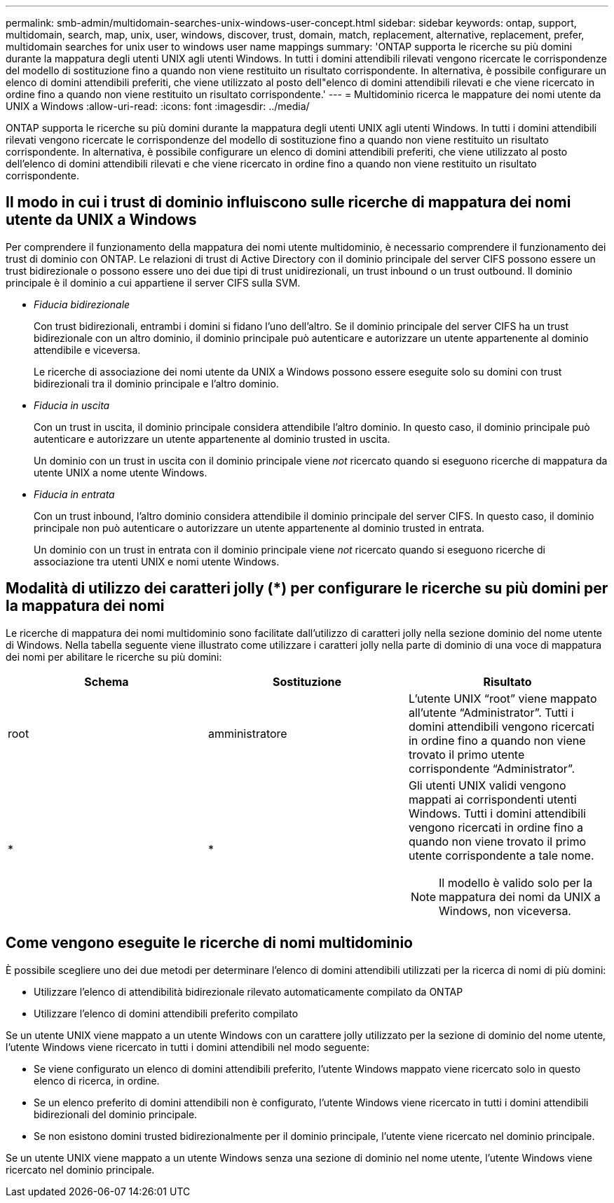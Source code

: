 ---
permalink: smb-admin/multidomain-searches-unix-windows-user-concept.html 
sidebar: sidebar 
keywords: ontap, support, multidomain, search, map, unix, user, windows, discover, trust, domain, match, replacement, alternative, replacement, prefer, multidomain searches for unix user to windows user name mappings 
summary: 'ONTAP supporta le ricerche su più domini durante la mappatura degli utenti UNIX agli utenti Windows. In tutti i domini attendibili rilevati vengono ricercate le corrispondenze del modello di sostituzione fino a quando non viene restituito un risultato corrispondente. In alternativa, è possibile configurare un elenco di domini attendibili preferiti, che viene utilizzato al posto dell"elenco di domini attendibili rilevati e che viene ricercato in ordine fino a quando non viene restituito un risultato corrispondente.' 
---
= Multidominio ricerca le mappature dei nomi utente da UNIX a Windows
:allow-uri-read: 
:icons: font
:imagesdir: ../media/


[role="lead"]
ONTAP supporta le ricerche su più domini durante la mappatura degli utenti UNIX agli utenti Windows. In tutti i domini attendibili rilevati vengono ricercate le corrispondenze del modello di sostituzione fino a quando non viene restituito un risultato corrispondente. In alternativa, è possibile configurare un elenco di domini attendibili preferiti, che viene utilizzato al posto dell'elenco di domini attendibili rilevati e che viene ricercato in ordine fino a quando non viene restituito un risultato corrispondente.



== Il modo in cui i trust di dominio influiscono sulle ricerche di mappatura dei nomi utente da UNIX a Windows

Per comprendere il funzionamento della mappatura dei nomi utente multidominio, è necessario comprendere il funzionamento dei trust di dominio con ONTAP. Le relazioni di trust di Active Directory con il dominio principale del server CIFS possono essere un trust bidirezionale o possono essere uno dei due tipi di trust unidirezionali, un trust inbound o un trust outbound. Il dominio principale è il dominio a cui appartiene il server CIFS sulla SVM.

* _Fiducia bidirezionale_
+
Con trust bidirezionali, entrambi i domini si fidano l'uno dell'altro. Se il dominio principale del server CIFS ha un trust bidirezionale con un altro dominio, il dominio principale può autenticare e autorizzare un utente appartenente al dominio attendibile e viceversa.

+
Le ricerche di associazione dei nomi utente da UNIX a Windows possono essere eseguite solo su domini con trust bidirezionali tra il dominio principale e l'altro dominio.

* _Fiducia in uscita_
+
Con un trust in uscita, il dominio principale considera attendibile l'altro dominio. In questo caso, il dominio principale può autenticare e autorizzare un utente appartenente al dominio trusted in uscita.

+
Un dominio con un trust in uscita con il dominio principale viene _not_ ricercato quando si eseguono ricerche di mappatura da utente UNIX a nome utente Windows.

* _Fiducia in entrata_
+
Con un trust inbound, l'altro dominio considera attendibile il dominio principale del server CIFS. In questo caso, il dominio principale non può autenticare o autorizzare un utente appartenente al dominio trusted in entrata.

+
Un dominio con un trust in entrata con il dominio principale viene _not_ ricercato quando si eseguono ricerche di associazione tra utenti UNIX e nomi utente Windows.





== Modalità di utilizzo dei caratteri jolly (*) per configurare le ricerche su più domini per la mappatura dei nomi

Le ricerche di mappatura dei nomi multidominio sono facilitate dall'utilizzo di caratteri jolly nella sezione dominio del nome utente di Windows. Nella tabella seguente viene illustrato come utilizzare i caratteri jolly nella parte di dominio di una voce di mappatura dei nomi per abilitare le ricerche su più domini:

|===
| Schema | Sostituzione | Risultato 


 a| 
root
 a| 
amministratore
 a| 
L'utente UNIX "`root`" viene mappato all'utente "`Administrator`". Tutti i domini attendibili vengono ricercati in ordine fino a quando non viene trovato il primo utente corrispondente "`Administrator`".



 a| 
*
 a| 
*
 a| 
Gli utenti UNIX validi vengono mappati ai corrispondenti utenti Windows. Tutti i domini attendibili vengono ricercati in ordine fino a quando non viene trovato il primo utente corrispondente a tale nome.

[NOTE]
====
Il modello è valido solo per la mappatura dei nomi da UNIX a Windows, non viceversa.

====
|===


== Come vengono eseguite le ricerche di nomi multidominio

È possibile scegliere uno dei due metodi per determinare l'elenco di domini attendibili utilizzati per la ricerca di nomi di più domini:

* Utilizzare l'elenco di attendibilità bidirezionale rilevato automaticamente compilato da ONTAP
* Utilizzare l'elenco di domini attendibili preferito compilato


Se un utente UNIX viene mappato a un utente Windows con un carattere jolly utilizzato per la sezione di dominio del nome utente, l'utente Windows viene ricercato in tutti i domini attendibili nel modo seguente:

* Se viene configurato un elenco di domini attendibili preferito, l'utente Windows mappato viene ricercato solo in questo elenco di ricerca, in ordine.
* Se un elenco preferito di domini attendibili non è configurato, l'utente Windows viene ricercato in tutti i domini attendibili bidirezionali del dominio principale.
* Se non esistono domini trusted bidirezionalmente per il dominio principale, l'utente viene ricercato nel dominio principale.


Se un utente UNIX viene mappato a un utente Windows senza una sezione di dominio nel nome utente, l'utente Windows viene ricercato nel dominio principale.
